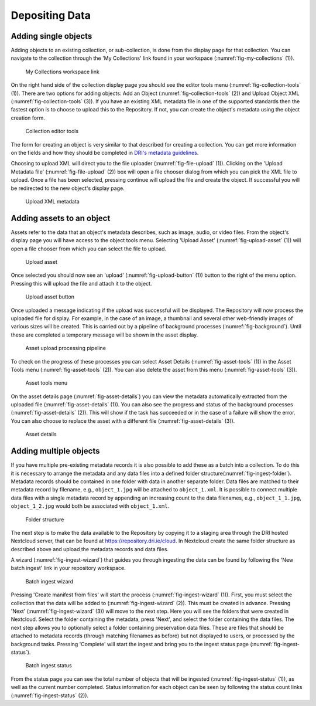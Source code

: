 Depositing Data
=================

Adding single objects
----------------------

Adding objects to an existing collection, or sub-collection, is done from the display page for that collection. You can navigate to 
the collection through the 'My Collections' link found in your workspace (:numref:`fig-my-collections` (1)).

.. _fig-my-collections:
.. figure:: images/my_collections.png
   :alt: My Collections link

   My Collections workspace link

On the right hand side of the collection display page you should see the editor tools menu (:numref:`fig-collection-tools` (1)). There are
two options for adding objects: Add an Object (:numref:`fig-collection-tools` (2)) and Upload Object XML (:numref:`fig-collection-tools` (3)). 
If you have an existing XML metadata file in one of the supported standards then the fastest option is to choose to upload this
to the Repository. If not, you can create the object's metadata using the object creation form.

.. _fig-collection-tools:
.. figure:: images/editor_tools.png
   :alt: Collection editor tools

   Collection editor tools

The form for creating an object is very similar to that described for creating a collection. You can
get more information on the fields and how they should be completed in 
`DRI's metadata guidelines <http://dri.ie/sites/default/files/files/dri-dublin-core-metadata-guidelines-V2.pdf>`_.

Choosing to upload XML will direct you to the file uploader (:numref:`fig-file-upload` (1)). Clicking on the 
'Upload Metadata file' (:numref:`fig-file-upload` (2)) box will open
a file chooser dialog from which you can pick the XML file to upload. Once a file has been selected, pressing
continue will upload the file and create the object. If successful you will be redirected to the new object's
display page.

.. _fig-file-upload:
.. figure:: images/upload-xml.png
   :alt: Upload XML metadata

   Upload XML metadata

Adding assets to an object
---------------------------

Assets refer to the data that an object's metadata describes, such as image, audio, or video files. From the object's
display page you will have access to the object tools menu. Selecting 'Upload Asset' (:numref:`fig-upload-asset` (1)) will 
open a file chooser from which you can select the file to upload. 

.. _fig-upload-asset:
.. figure:: images/upload-asset.png
   :alt: Upload asset

   Upload asset

Once selected you should now see an 'upload' (:numref:`fig-upload-button` (1)) button to the right of the menu
option. Pressing this will upload the file and attach it to the object.

.. _fig-upload-button:
.. figure:: images/upload-asset-button.png
   :alt: Upload asset button

   Upload asset button

Once uploaded a message indicating if the upload was successful will be displayed. The Repository will now process
the uploaded file for display. For example, in the case of an image, a thumbnail and several other 
web-friendly images of various sizes will be created. This is carried out by a pipeline of background processes (:numref:`fig-background`). 
Until these are completed a temporary message will be shown in the asset display. 

.. _fig-background:
.. figure:: images/background_jobs.png
   :alt: Background processes triggered by asset upload

   Asset upload processing pipeline

To check on the progress of these processes you can select Asset Details (:numref:`fig-asset-tools` (1)) in the Asset Tools 
menu (:numref:`fig-asset-tools` (2)). You can also delete the asset from this menu (:numref:`fig-asset-tools` (3)).

.. _fig-asset-tools:
.. figure:: images/asset-tools.png
   :alt: Asset tools menu

   Asset tools menu

On the asset details page (:numref:`fig-asset-details`) you can view the metadata automatically extracted from the uploaded 
file (:numref:`fig-asset-details` (1)). You can also see the progress and status of the background processes (:numref:`fig-asset-details` (2)). This will show if the task has succeeded or in the case of a failure will show the error. You can also choose to replace the asset with a different file (:numref:`fig-asset-details` (3)).

.. _fig-asset-details:
.. figure:: images/asset-details.png
   :alt: Asset details

   Asset details

Adding multiple objects
-------------------------

If you have multiple pre-existing metadata records it is also possible to add these as a batch into a collection. To do this it is necessary to arrange the metadata and any data files into a defined folder structure(:numref:`fig-ingest-folder`). Metadata records should be contained in one folder with data in another separate folder. Data files are matched to their metadata record by filename, e.g., ``object_1.jpg`` will be attached to ``object_1.xml``. It is possible to connect multiple data files with a single metadata record by appending an increasing count to the data filenames, e.g., ``object_1_1.jpg``, ``object_1_2.jpg`` would both be associated with ``object_1.xml``.  

.. _fig-ingest-folder:
.. figure:: images/ingest_folder.png
   :alt: Ingest folder structure

   Folder structure

The next step is to make the data available to the Repository by copying it to a staging area through the DRI hosted Nextcloud server, that can be found at https://repository.dri.ie/cloud. In Nextcloud create the same folder structure as described above and upload the metadata records and data files.

A wizard (:numref:`fig-ingest-wizard`) that guides you through ingesting the data can be found by following the 'New batch ingest' link in your repository workspace.

.. _fig-ingest-wizard:
.. figure:: images/ingest_wizard.png
   :alt: Ingest wizard

   Batch ingest wizard

Pressing 'Create manifest from files' will start the process (:numref:`fig-ingest-wizard` (1)). First, you must select the collection that the data will be added to (:numref:`fig-ingest-wizard` (2)). This must be created in advance. Pressing 'Next' (:numref:`fig-ingest-wizard` (3)) will move to the next step. Here you will see the folders that were created in Nextcloud. Select the folder containing the metadata, press 'Next', and select the folder containing the data files. The next step allows you to optionally select a folder containing preservation data files. These are files that should be attached to metadata records (through matching filenames as before) but not displayed to users, or processed by the background tasks. Pressing 'Complete' will start the ingest and bring you to the ingest status page (:numref:`fig-ingest-status`).

.. _fig-ingest-status:
.. figure:: images/ingest_status.png
   :alt: Ingest status

   Batch ingest status

From the status page you can see the total number of objects that will be ingested (:numref:`fig-ingest-status` (1)), as well as the current number completed. Status information for each object can be seen by following the status count links (:numref:`fig-ingest-status` (2)).
